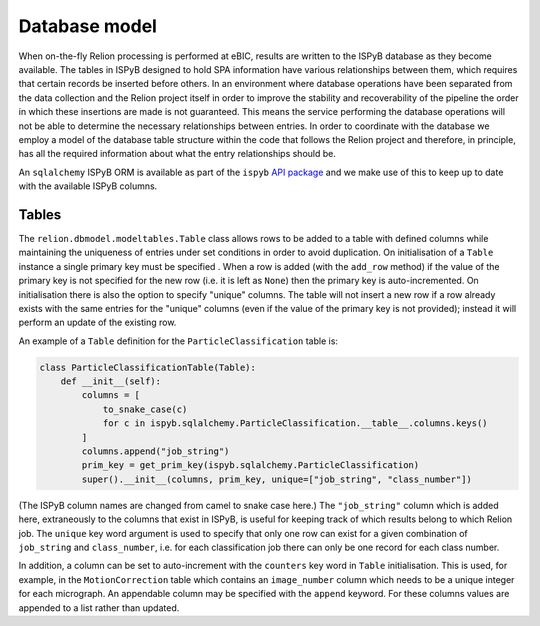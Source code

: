 ==============
Database model
==============

When on-the-fly Relion processing is performed at eBIC, results are written to the ISPyB database 
as they become available. The tables in ISPyB designed to hold SPA information have various 
relationships between them, which requires that certain records be inserted before others. In an 
environment where database operations have been separated from the data collection and the 
Relion project itself in order to improve the stability and recoverability of the pipeline the order 
in which these insertions are made is not guaranteed. This means the service performing the database 
operations will not be able to determine the necessary relationships between entries. In order to 
coordinate with the database we employ a model of the database table structure within the code that 
follows the Relion project and therefore, in principle, has all the required information about what 
the entry relationships should be. 

An ``sqlalchemy`` ISPyB ORM is available as part of the ``ispyb`` `API package <https://github.com/DiamondLightSource/ispyb-api>`_ 
and we make use of this to keep up to date with the available ISPyB columns.

------
Tables
------

The ``relion.dbmodel.modeltables.Table`` class allows rows to be added to a table with defined 
columns while maintaining the uniqueness of entries under set conditions in order to avoid duplication. 
On initialisation of a ``Table`` instance a single primary key must be specified . When a row is added 
(with the ``add_row`` method) if the value of the primary key is not specified for the new row (i.e. 
it is left as ``None``) then the primary key is auto-incremented. On initialisation there is also the 
option to specify "unique" columns. The table will not insert a new row if a row already exists with the 
same entries for the "unique" columns (even if the value of the primary key is not provided); instead it 
will perform an update of the existing row. 

An example of a ``Table`` definition for the ``ParticleClassification`` table is:

.. code-block:: python 

    class ParticleClassificationTable(Table):
        def __init__(self):
            columns = [
                to_snake_case(c)
                for c in ispyb.sqlalchemy.ParticleClassification.__table__.columns.keys()
            ]
            columns.append("job_string")
            prim_key = get_prim_key(ispyb.sqlalchemy.ParticleClassification)
            super().__init__(columns, prim_key, unique=["job_string", "class_number"])

(The ISPyB column names are changed from camel to snake case here.) The ``"job_string"`` column which is 
added here, extraneously to the columns that exist in ISPyB, is useful for keeping track of which results 
belong to which Relion job. The ``unique`` key word argument is used to specify that only one row can exist 
for a given combination of ``job_string`` and ``class_number``, i.e. for each classification job there can 
only be one record for each class number.

In addition, a column can be set to auto-increment with the ``counters`` key word in ``Table`` initialisation. 
This is used, for example, in the ``MotionCorrection`` table which contains an ``image_number`` column which 
needs to be a unique integer for each micrograph. An appendable column may be specified with the ``append`` 
keyword. For these columns values are appended to a list rather than updated.
